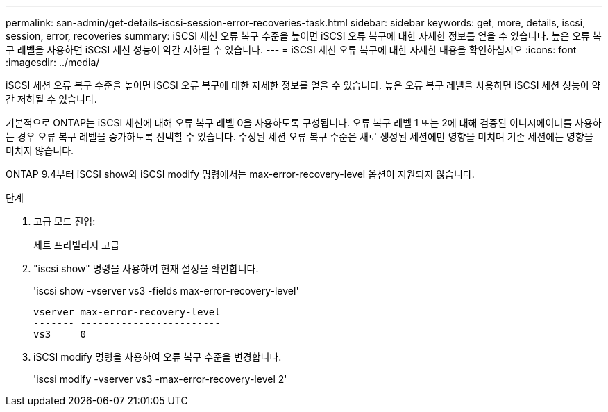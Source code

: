 ---
permalink: san-admin/get-details-iscsi-session-error-recoveries-task.html 
sidebar: sidebar 
keywords: get, more, details, iscsi, session, error, recoveries 
summary: iSCSI 세션 오류 복구 수준을 높이면 iSCSI 오류 복구에 대한 자세한 정보를 얻을 수 있습니다. 높은 오류 복구 레벨을 사용하면 iSCSI 세션 성능이 약간 저하될 수 있습니다. 
---
= iSCSI 세션 오류 복구에 대한 자세한 내용을 확인하십시오
:icons: font
:imagesdir: ../media/


[role="lead"]
iSCSI 세션 오류 복구 수준을 높이면 iSCSI 오류 복구에 대한 자세한 정보를 얻을 수 있습니다. 높은 오류 복구 레벨을 사용하면 iSCSI 세션 성능이 약간 저하될 수 있습니다.

기본적으로 ONTAP는 iSCSI 세션에 대해 오류 복구 레벨 0을 사용하도록 구성됩니다. 오류 복구 레벨 1 또는 2에 대해 검증된 이니시에이터를 사용하는 경우 오류 복구 레벨을 증가하도록 선택할 수 있습니다. 수정된 세션 오류 복구 수준은 새로 생성된 세션에만 영향을 미치며 기존 세션에는 영향을 미치지 않습니다.

ONTAP 9.4부터 iSCSI show와 iSCSI modify 명령에서는 max-error-recovery-level 옵션이 지원되지 않습니다.

.단계
. 고급 모드 진입:
+
세트 프리빌리지 고급

. "iscsi show" 명령을 사용하여 현재 설정을 확인합니다.
+
'iscsi show -vserver vs3 -fields max-error-recovery-level'

+
[listing]
----
vserver max-error-recovery-level
------- ------------------------
vs3     0
----
. iSCSI modify 명령을 사용하여 오류 복구 수준을 변경합니다.
+
'iscsi modify -vserver vs3 -max-error-recovery-level 2'


